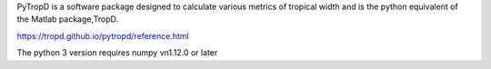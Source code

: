 
PyTropD is a software package designed to calculate various metrics of tropical width and is the python equivalent of the Matlab package,TropD.

https://tropd.github.io/pytropd/reference.html

The python 3 version requires numpy vn1.12.0 or later


